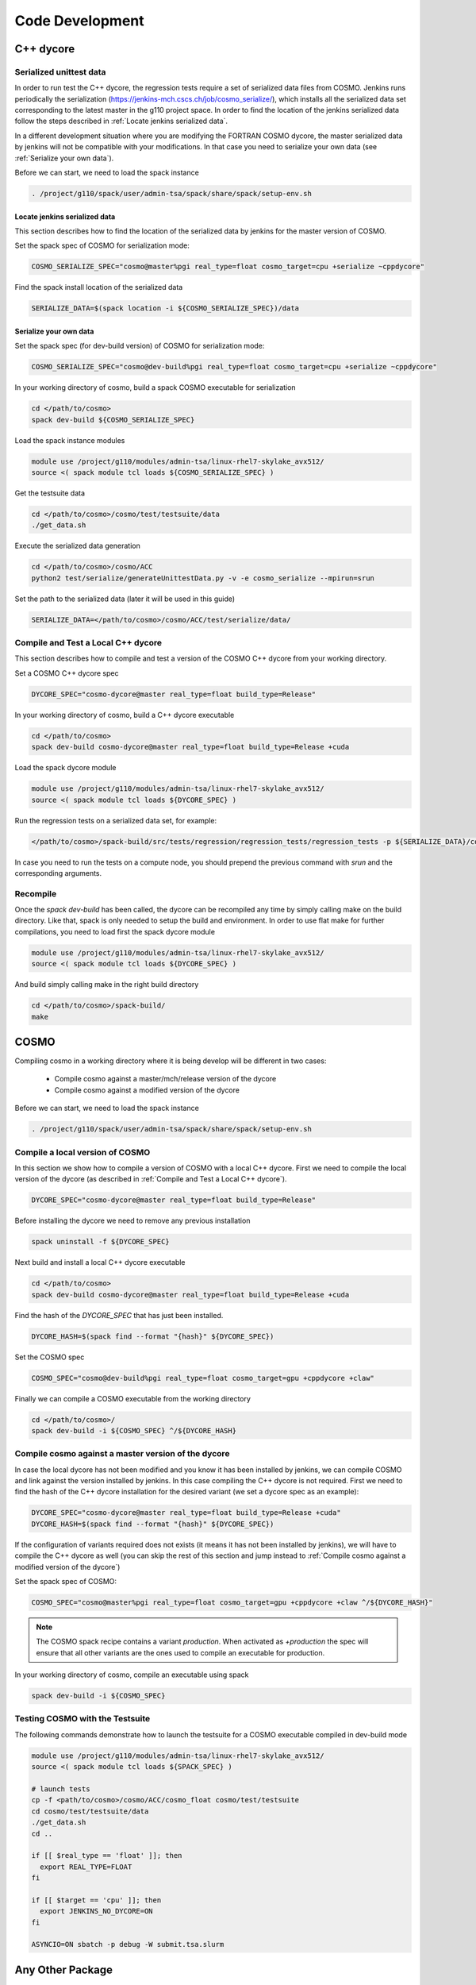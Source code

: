 Code Development
==================

C++ dycore
-------------

Serialized unittest data
^^^^^^^^^^^^^^^^^^^^^^^^^^

In order to run test the C++ dycore, the regression tests require a set of serialized data files from COSMO. 
Jenkins runs periodically the serialization (`<https://jenkins-mch.cscs.ch/job/cosmo_serialize/>`_), which installs all the serialized data set corresponding to the latest master in the g110 project space. In order to find the location of the jenkins serialized data follow the steps described in :ref:`Locate jenkins serialized data`.

In a different development situation where you are modifying the FORTRAN COSMO dycore, the master serialized data by jenkins will not be compatible with your modifications. 
In that case you need to serialize your own data (see :ref:`Serialize your own data`).

Before we can start, we need to load the spack instance

.. code-block:: bash

   . /project/g110/spack/user/admin-tsa/spack/share/spack/setup-env.sh


Locate jenkins serialized data
""""""""""""""""""""""""""""""""
This section describes how to find the location of the serialized data by jenkins for the master version of COSMO. 

Set the spack spec of COSMO for serialization mode: 

.. code-block:: bash

  COSMO_SERIALIZE_SPEC="cosmo@master%pgi real_type=float cosmo_target=cpu +serialize ~cppdycore"

Find the spack install location of the serialized data

.. code-block:: bash

  SERIALIZE_DATA=$(spack location -i ${COSMO_SERIALIZE_SPEC})/data


Serialize your own data
""""""""""""""""""""""""""

Set the spack spec (for dev-build version) of COSMO for serialization mode: 

.. code-block:: bash

  COSMO_SERIALIZE_SPEC="cosmo@dev-build%pgi real_type=float cosmo_target=cpu +serialize ~cppdycore"

In your working directory of cosmo, build a spack COSMO executable for serialization

.. code-block:: bash

  cd </path/to/cosmo>
  spack dev-build ${COSMO_SERIALIZE_SPEC}

Load the spack instance modules

.. code-block:: bash

  module use /project/g110/modules/admin-tsa/linux-rhel7-skylake_avx512/
  source <( spack module tcl loads ${COSMO_SERIALIZE_SPEC} )

Get the testsuite data

.. code-block:: bash

  cd </path/to/cosmo>/cosmo/test/testsuite/data
  ./get_data.sh

Execute the serialized data generation

.. code-block:: bash

  cd </path/to/cosmo>/cosmo/ACC
  python2 test/serialize/generateUnittestData.py -v -e cosmo_serialize --mpirun=srun


Set the path to the serialized data (later it will be used in this guide)

.. code-block:: bash

  SERIALIZE_DATA=</path/to/cosmo>/cosmo/ACC/test/serialize/data/

Compile and Test a Local C++ dycore
^^^^^^^^^^^^^^^^^^^^^^^^^^^^^^^^^^^^

This section describes how to compile and test a version of the COSMO C++ dycore from your working directory. 

Set a COSMO C++ dycore spec

.. code-block:: bash

  DYCORE_SPEC="cosmo-dycore@master real_type=float build_type=Release"

In your working directory of cosmo, build a C++ dycore executable 

.. code-block:: bash

  cd </path/to/cosmo>
  spack dev-build cosmo-dycore@master real_type=float build_type=Release +cuda

Load the spack dycore module

.. code-block:: bash

  module use /project/g110/modules/admin-tsa/linux-rhel7-skylake_avx512/
  source <( spack module tcl loads ${DYCORE_SPEC} )

Run the regression tests on a serialized data set, for example: 

.. code-block:: bash
  
  </path/to/cosmo>/spack-build/src/tests/regression/regression_tests/regression_tests -p ${SERIALIZE_DATA}/cosmo1_test3

In case you need to run the tests on a compute node, you should prepend the previous command with `srun` and the corresponding arguments. 


Recompile 
^^^^^^^^^^^

Once the `spack dev-build` has been called, the dycore can be recompiled any time by simply calling make on the build directory.
Like that, spack is only needed to setup the build and environment. 
In order to use flat make for further compilations, you need to load first the spack dycore module

.. code-block:: bash

  module use /project/g110/modules/admin-tsa/linux-rhel7-skylake_avx512/
  source <( spack module tcl loads ${DYCORE_SPEC} )

And build simply calling make in the right build directory 

.. code-block:: bash

  cd </path/to/cosmo>/spack-build/
  make


COSMO
-------------

Compiling cosmo in a working directory where it is being develop will be different in two cases: 
 
 * Compile cosmo against a master/mch/release version of the dycore
 * Compile cosmo against a modified version of the dycore

Before we can start, we need to load the spack instance

.. code-block:: bash

  . /project/g110/spack/user/admin-tsa/spack/share/spack/setup-env.sh

Compile a local version of COSMO
^^^^^^^^^^^^^^^^^^^^^^^^^^^^^^^^^^^^^^^^^^^^^^^^^^^^^^^^

In this section we show how to compile a version of COSMO with a local C++ dycore. 
First we need to compile the local version of the dycore (as described in :ref:`Compile and Test a Local C++ dycore`).

.. code-block:: bash

  DYCORE_SPEC="cosmo-dycore@master real_type=float build_type=Release"

Before installing the dycore we need to remove any previous installation

.. code-block:: bash
 
  spack uninstall -f ${DYCORE_SPEC}

Next build and install a local C++ dycore executable

.. code-block:: bash

  cd </path/to/cosmo>
  spack dev-build cosmo-dycore@master real_type=float build_type=Release +cuda


Find the hash of the `DYCORE_SPEC` that has just been installed.

.. code-block:: bash

  DYCORE_HASH=$(spack find --format "{hash}" ${DYCORE_SPEC})

Set the COSMO spec

.. code-block:: bash 
 
  COSMO_SPEC="cosmo@dev-build%pgi real_type=float cosmo_target=gpu +cppdycore +claw"


Finally we can compile a COSMO executable from the working directory

.. code-block:: bash

  cd </path/to/cosmo>/
  spack dev-build -i ${COSMO_SPEC} ^/${DYCORE_HASH}


Compile cosmo against a master version of the dycore
^^^^^^^^^^^^^^^^^^^^^^^^^^^^^^^^^^^^^^^^^^^^^^^^^^^^^^^^^^^^

In case the local dycore has not been modified and you know it has been installed by jenkins, we can compile COSMO and link against the version installed by jenkins.
In this case  compiling the C++ dycore is not required. 
First we need to find the hash of the C++ dycore installation for the desired variant (we set a dycore spec as an example): 

.. code-block:: bash

  DYCORE_SPEC="cosmo-dycore@master real_type=float build_type=Release +cuda"
  DYCORE_HASH=$(spack find --format "{hash}" ${DYCORE_SPEC})

If the configuration of variants required does not exists (it means it has not been installed by jenkins), we will have to compile
the C++ dycore as well (you can skip the rest of this section and jump instead to :ref:`Compile cosmo against a modified version of the dycore`)

Set the spack spec of COSMO:

.. code-block:: bash 
 
  COSMO_SPEC="cosmo@master%pgi real_type=float cosmo_target=gpu +cppdycore +claw ^/${DYCORE_HASH}"

.. note:: The COSMO spack recipe contains a variant `production`. When activated as `+production` the spec will ensure that all other variants are the ones used to compile an executable for production. 

In your working directory of cosmo, compile an executable using spack

.. code-block:: bash
  
  spack dev-build -i ${COSMO_SPEC}


Testing COSMO with the Testsuite
^^^^^^^^^^^^^^^^^^^^^^^^^^^^^^^^^^

The following commands demonstrate how to launch the testsuite for a COSMO executable compiled in dev-build mode

.. code-block:: bash 
 
  module use /project/g110/modules/admin-tsa/linux-rhel7-skylake_avx512/
  source <( spack module tcl loads ${SPACK_SPEC} )

  # launch tests
  cp -f <path/to/cosmo>/cosmo/ACC/cosmo_float cosmo/test/testsuite
  cd cosmo/test/testsuite/data
  ./get_data.sh
  cd ..

  if [[ $real_type == 'float' ]]; then
    export REAL_TYPE=FLOAT
  fi

  if [[ $target == 'cpu' ]]; then
    export JENKINS_NO_DYCORE=ON
  fi

  ASYNCIO=ON sbatch -p debug -W submit.tsa.slurm


Any Other Package
------------------------


The command `spack dev-build` can be used to compile any modified version of a MeteoSwiss software from your working directory. 
However being able to compile any other package might require installing your spack instance, if that package is installed by a jenkins plan.
An attempt to build your working copy with the command

.. code-block:: bash

  spack install <package>@master ... 

will not perform any compilation if spack identifies that the requested version of the software was already installed by a jenkiny plan. 

That problem is circumvented for COSMO and the C++ dycore by reserving an specific version (`dev-build`) of the spack recipe of the package 
(see `link <https://github.com/MeteoSwiss-APN/spack-mch/blob/0092230d325525197f8991b172b321ffdb4a118a/packages/cosmo/package.py#L54>`_), 
which will not be used by jenkins. Therefore, `spack dev-build cosmo@dev-build` will find that version among the installed in the default spack instance.
For any other package that does not contain this `dev-build` version, we will install our own spack instance. 

.. code-block:: bash

  
  git clone git@github.com:MeteoSwiss-APN/spack-mch.git
  cd spack-mch
  ./config.py -m tsa -i . -r ./spack/etc/spack -p $PWD/spack -u ON

  . spack/share/spack/setup-env.sh

And then compile our package with spack in dev-build mode

.. code-block:: bash

  cd </path/to/package> 
  spack dev-build <package>@<version>


